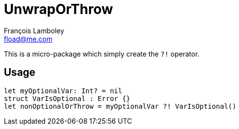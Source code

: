 = UnwrapOrThrow
François Lamboley <fload@me.com>

This is a micro-package which simply create the `?!` operator.

== Usage
[source,swift]
----
let myOptionalVar: Int? = nil
struct VarIsOptional : Error {}
let nonOptionalOrThrow = myOptionalVar ?! VarIsOptional()
----
